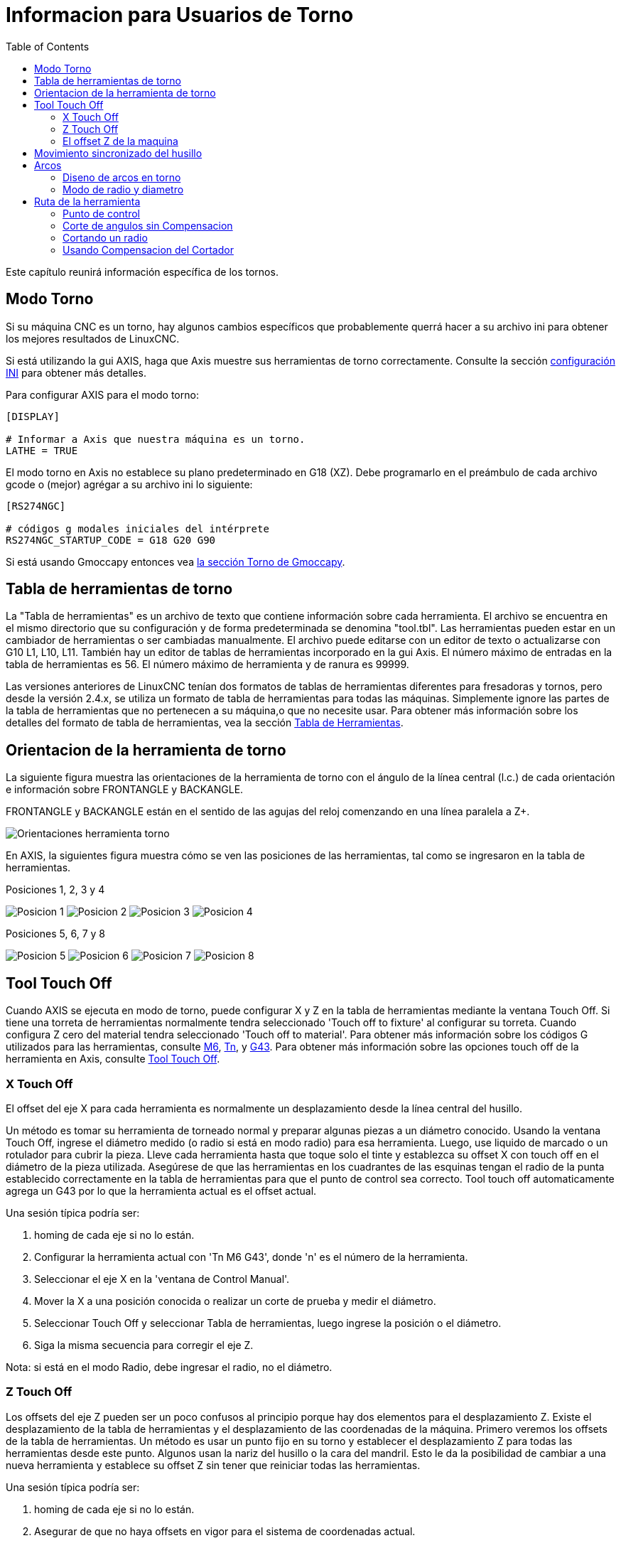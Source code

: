 :lang: es
:toc:

[[cha:lathe-user-information]]
= Informacion para Usuarios de Torno(((Usuarios de Torno)))

Este capítulo reunirá información específica de los tornos.

== Modo Torno

Si su máquina CNC es un torno, hay algunos cambios específicos que
probablemente querrá hacer a su archivo ini para obtener
los mejores resultados de LinuxCNC.

Si está utilizando la gui AXIS, haga que Axis muestre sus herramientas de torno correctamente.
Consulte la sección <<cha:ini-configuration,configuración INI>> para obtener más detalles.

Para configurar AXIS para el modo torno:

---------------------------------------
[DISPLAY]

# Informar a Axis que nuestra máquina es un torno.
LATHE = TRUE
---------------------------------------

El modo torno en Axis no establece su plano predeterminado en G18 (XZ).
Debe programarlo en el preámbulo de cada archivo gcode o
(mejor) agrégar a su archivo ini lo siguiente:

---------------------------------------
[RS274NGC]

# códigos g modales iniciales del intérprete
RS274NGC_STARTUP_CODE = G18 G20 G90
---------------------------------------

Si está usando Gmoccapy entonces vea
<<gmoccapy:lathe-section, la sección Torno de Gmoccapy>>.

[[sec:lathe-tool-table]]
== Tabla de herramientas de torno(((Tabla de herramientas de torno)))

La "Tabla de herramientas" es un archivo de texto que contiene información sobre cada herramienta.
El archivo se encuentra en el mismo directorio que su configuración y de forma predeterminada se denomina "tool.tbl".
Las herramientas pueden estar en un cambiador de herramientas o ser cambiadas manualmente.
El archivo puede editarse con un editor de texto o actualizarse con G10 L1, L10, L11.
También hay un editor de tablas de herramientas incorporado en la gui Axis.
El número máximo de entradas en la tabla de herramientas es 56.
El número máximo de herramienta y de ranura es 99999.

Las versiones anteriores de LinuxCNC tenían dos formatos de tablas de herramientas diferentes para fresadoras y tornos,
pero desde la versión 2.4.x, se utiliza un formato de tabla de herramientas para todas las máquinas.
Simplemente ignore las partes de la tabla de herramientas que no pertenecen a su máquina,o que no necesite usar.
Para obtener más información sobre los detalles del formato de tabla de herramientas,
vea la sección <<sec:tool-table,Tabla de Herramientas>>.

[[lathe-tool-orientation]]
== Orientacion de la herramienta de torno(((Orientacion de la herramienta de torno)))

La siguiente figura muestra las orientaciones de la herramienta de torno
con el ángulo de la línea central (l.c.) de cada orientación e información sobre FRONTANGLE y BACKANGLE.

FRONTANGLE y BACKANGLE están en el sentido de las agujas del reloj comenzando en una línea paralela a Z+.

//.Orientaciones de la herramienta del torno
image::images/tool-positions_es.svg["Orientaciones herramienta torno",align="center"]

En AXIS, la siguientes figura muestra cómo se ven las posiciones de las herramientas, tal como se ingresaron en la tabla de herramientas.

[[fig:Outil-Positions-1-2-3-4]]
.Posiciones 1, 2, 3 y 4
image:images/tool-pos-1_es.svg["Posicion 1"]
image:images/tool-pos-2_es.svg["Posicion 2"]
image:images/tool-pos-3_es.svg["Posicion 3"]
image:images/tool-pos-4_es.svg["Posicion 4"]

[[fig:Outil-Positions-5-6-7-8]]
.Posiciones 5, 6, 7 y 8
image:images/tool-pos-5_es.svg["Posicion 5"]
image:images/tool-pos-6_es.svg["Posicion 6"]
image:images/tool-pos-7_es.svg["Posicion 7"]
image:images/tool-pos-8_es.svg["Posicion 8"]

== Tool Touch Off

Cuando AXIS se ejecuta en modo de torno, puede configurar X y Z en la tabla de herramientas
mediante la ventana Touch Off. Si tiene una torreta de herramientas normalmente
tendra seleccionado 'Touch off to fixture' al configurar su torreta. Cuando
configura Z cero del material tendra seleccionado 'Touch off to material'.
Para obtener más información sobre los códigos G utilizados para las herramientas, consulte
<<mcode:m6,M6>>, <<sec:select-tool,Tn>>, y <<gcode:g43,G43>>.
Para obtener más información sobre las opciones touch off de la herramienta en Axis, consulte
<<sub:axis-machine-menu,Tool Touch Off>>.

=== X Touch Off

El offset del eje X para cada herramienta es normalmente un desplazamiento
desde la línea central del husillo.

Un método es tomar su herramienta de torneado normal y
preparar algunas piezas a un diámetro conocido.
Usando la ventana Touch Off, ingrese el diámetro medido
(o radio si está en modo radio) para esa herramienta.
Luego, use liquido de marcado o un rotulador para cubrir la pieza.
Lleve cada herramienta hasta que toque solo el tinte y establezca su offset X con touch off en
el diámetro de la pieza utilizada.
Asegúrese de que las herramientas en los cuadrantes de las esquinas tengan el radio de la punta
establecido correctamente en la tabla de herramientas para que el punto de control sea correcto.
Tool touch off automaticamente agrega un G43
por lo que la herramienta actual es el offset actual.

Una sesión típica podría ser:

. homing de cada eje si no lo están.
. Configurar la herramienta actual con 'Tn M6 G43', donde 'n' es el número de la herramienta.
. Seleccionar el eje X en la 'ventana de Control Manual'.
. Mover la X a una posición conocida o realizar un corte de prueba y medir el diámetro.
. Seleccionar Touch Off y seleccionar Tabla de herramientas, luego ingrese la posición o el diámetro.
. Siga la misma secuencia para corregir el eje Z.

Nota: si está en el modo Radio, debe ingresar el radio, no el diámetro.

=== Z Touch Off

Los offsets del eje Z pueden ser un poco confusos al principio
porque hay dos elementos para el desplazamiento Z.
Existe el desplazamiento de la tabla de herramientas y el desplazamiento de las coordenadas de la máquina.
Primero veremos los offsets de la tabla de herramientas.
Un método es usar un punto fijo en su torno y
establecer el desplazamiento Z para todas las herramientas desde este punto.
Algunos usan la nariz del husillo o la cara del mandril.
Esto le da la posibilidad de cambiar a una nueva herramienta y
establece su offset Z sin tener que reiniciar todas las herramientas.

Una sesión típica podría ser:

. homing de cada eje si no lo están.
. Asegurar de que no haya offsets en vigor para el sistema de coordenadas actual.
. Configurar la herramienta actual con 'Tn M6 G43', donde 'n' es el número de la herramienta.
. Seleccionar el eje Z en la ventana de Control manual.
. Acerque la herramienta a la superficie de control.
. Usando un cilindro mueva el Z lejos de la superficie de control hasta que el cilindro pase justo entre la herramienta y la superficie de control.
. Seleccione Touch Off y seleccione la Tabla de herramientas y establezca la posición en 0.0.
. Repita para cada herramienta usando el mismo cilindro.

Ahora todas las herramientas están desplazadas a la misma distancia de una posición estándar.
Si cambia una herramienta como una broca, repita lo anterior y
ahora estara sincronizado con el resto de las herramientas para el desplazamiento Z.
Algunas herramientas pueden requerir un poco mas para determinar
el punto de control desde el punto touch off.
Por ejemplo, si tiene una herramienta de tronzado de 0.125" de ancho y
toca con el lado izquierdo, pero quiere que el derecho sea el Z0,
ingrese 0.125" en la ventana touch off.

=== El offset Z de la maquina

Una vez que todas las herramientas tienen el offset Z ingresado en la tabla de herramientas,
puede utilizar cualquier herramienta para configurar el offset de la máquina
utilizando el sistema de coordenadas de máquina.

Una sesión típica podría ser:

. homing de cada eje si no lo estan.
. Configurar la herramienta actual con "Tn M6", donde "n" es el número de la herramienta.
. Emitir un G43 de modo que el offset de la herramienta actual esté vigente.
. Lleve la herramienta a la pieza de trabajo y configure el offset Z de la máquina.

Si olvida configurar el G43 para la herramienta actual al configurar el
sistema de coordenadas de la máquina compensado, no obtendrá lo que espera,
ya que el offset de la herramienta se agregará al offset actual cuando
la herramienta se utilize en su programa.

== Movimiento sincronizado del husillo

El movimiento sincronizado del husillo requiere un codificador de cuadratura conectado
al husillo con un pulso índice por revolución. Ver
la página man de motion y el <<cha:spindle-control,Ejemplo de Control de Husillo>> para más
información.

.Roscado
El ciclo de roscado G76 se utiliza para hilos internos y externos.
Para obtener más información, consulte la sección <<gcode:g76, G76>>.

.Velocidad constante de superficie
CSS (Constant Surface Speed) ​​utiliza el origen de la máquina X modificado por el offset X de la herramienta
para calcular la velocidad del husillo en RPM. CSS hará un seguimiento de los cambios en los offsets de herramienta.
El <<sec:machine-coordinate-system,origen maquina>> X debe ser donde
la herramienta de referencia (la que tiene cero desplazamiento) está en el centro de rotación.
Para obtener más información, consulte la sección <<gcode:g96-g97, G96>>.

.Alimentacion por revolución
La alimentación por revolución moverá el eje Z en la cantidad de F por cada revolución.
Esto no es para roscar; use G76 para para roscado.
Para obtener más información, consulte la sección <<gcode:g93-g94-g95, G95 >>.

== Arcos

Calcular arcos puede ser desafiante si no se considera el
modo de radio y diámetro en tornos y la orientacion del sistema de coordenadas de la máquina.
Lo siguiente se aplica a los arcos de formato centro. En un torno,
debe incluir G18 en su preámbulo ya que el valor predeterminado es G17, incluso si
está en modo torno, en la interfaz de usuario Axis. Los arcos en el plano G18 XZ
utilizan los desplazamientos I (eje X) y K (eje Z).

=== Diseno de arcos en torno

Un torno típico tiene el husillo a la izquierda del operador y la
herramienta en el lado del operador desde línea central del husillo. Esto
normalmente se configura con el eje Y imaginario (+) apuntando al suelo.

Lo siguiente será cierto en este tipo de configuración:

- El eje Z(+) apunta hacia la derecha, alejandose del husillo.
- El eje X(+) apunta hacia el operador, y cuando está en el lado del operador,
  los valores de X son positivos.

Algunos tornos con herramientas en la parte posterior tienen el eje Y imaginario (+)
apuntando hacia arriba.

Las direcciones de arco G2/G3 se basan en el eje alrededor del cual giran. En el
caso de los tornos, se trata del eje Y imaginario. Si el eje Y (+) señala
hacia abajo, hay que mirar hacia arriba para que aparezca el arco que va en la
dirección correcta. Así que mirando desde (no hacia) arriba, invierta G2/G3 para que
el arco aparezca en la dirección correcta.

=== Modo de radio y diametro

Al calcular arcos en modo radio solo tiene que recordar la
dirección de rotación que se aplica a su torno.

Al calcular arcos en el modo de diámetro, X es el diámetro y el offset X
(I) es el radio incluso si está en el modo de diámetro G7.

== Ruta de la herramienta

=== Punto de control

El punto de control de la herramienta sigue el camino programado. El
punto de control está en la intersección de las líneas paralelas a X y Z,
tangentes al diámetro de la punta de la herramienta, tal como define
los ejes X y Z  un touch off para esa herramienta. Al tornear o refrentar
piezas con caras rectas, el camino de corte y el filo de la herramienta siguen el mismo recorrido.
Al tornear radios y ángulos, el filo de la herramienta no seguirá
la ruta programada a menos que esté activada la 'compensacion del cortador'. En la siguientes
figuras se puede ver cómo el punto de control no sigue el filo de la herramienta, como se podría suponer.

//.Punto de control
image::images/control-point_es.svg["Punto de Control",align="center"]

=== Corte de angulos sin Compensacion

Ahora imagine que programamos una rampa sin compensacion. El camino programado
se muestra en la siguiente figura. Como se puede ver, la
ruta programada y la ruta de corte deseada son una y la misma, siempre
que nos estemos moviendo en la dirección X o Z solamente.

//.Rampa de entrada
image::images/ramp-entry_es.svg["Entrada a Rampa",align="center"]

Ahora, a medida que el punto de control avanza a lo largo del camino programado, el
borde del cortador real no sigue ese camino como se muestra en la
siguiente figura. Hay dos maneras de resolver esto; compensacion del cortador o
ajustar la ruta programada para compensar el radio de la punta.

//.Rampa de ruta
image::images/ramp-cut_es.svg["Camino en Rampa",align="center"]

El ejemplo anterior se podria ajustar la ruta programada a la ruta real deseada
moviendo la ruta programada hacia la izquierda del radio de la punta de la herramienta.

=== Cortando un radio

En este ejemplo examinaremos lo que sucede durante el corte de un radio.
sin compensacion. En la siguiente figura se ve la herramienta torneando el diametro
exterior de la pieza. El punto de control de la herramienta sigue el camino programado
y la herramienta toca el diametro.

//.Torneado exterior
image::images/radius-1_es.svg["Torneado exterior",align="center"]

En la siguiente figura puede ver que a medida que la herramienta se acerca al final de la
pieza, el punto de control todavía sigue el camino pero la punta de la herramienta ha dejado
la pieza y está al aire. También puede ver que aunque ha sido programado un radio,
la pieza terminará con una esquina cuadrada.

//.Corte del radio
image::images/radius-2_es.svg["Corte del radio",align="center"]

Ahora puede ver como el punto de control sigue el radio programado
La punta de la herramienta ha dejado la pieza y ahora está al aire.

//.Corte del radio
image::images/radius-3_es.svg["Corte del radio",align="center"]

En la figura final podemos ver que la punta de la herramienta terminará de cortar la
cara pero deja una esquina cuadrada en lugar de un radio. Notese también
que si se programa el corte para que finalice en el centro de la pieza, una pequeña
cantidad de material no se cortara debido al radio de la herramienta. Para terminar
una cara cortada en el centro de una parte, tiene que programar la herramienta para ir
más allá del centro; como minimo, el radio de la punta de la herramienta.

//.Corte de la cara
image::images/radius-4_es.svg["Corte de la cara",align="center"]

=== Usando Compensacion del Cortador

- Cuando utilice una herramienta de corte en un torno, piense en el radio de la punta de la herramienta como el
  radio de un cortador cilindrico (fresa).
- Cuando se usa una herramienta de corte, el camino debe ser suficiente grande para una herramienta cilindrica que no interfiriera en la línea siguiente.
- Cuando se cortan líneas rectas en el torno es posible que no desee utilizar compensacion del cortador.
  Por ejemplo, mandrinar un agujero con una barra demasiado ajustada puede que no le permita suficiente espacio para realizar el movimiento de salida.
- El movimiento de entrada en un arco con compensacion es importante para obtener los resultados correctos.
